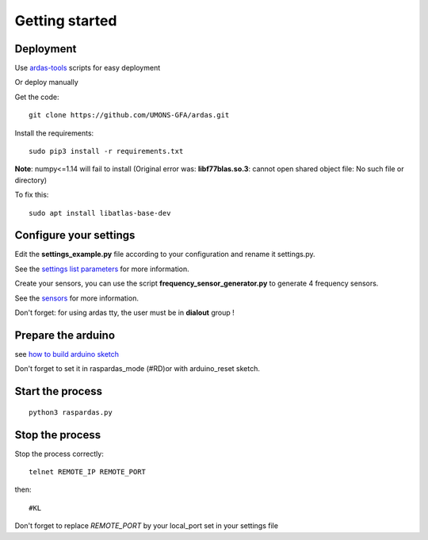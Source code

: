 Getting started
===============

Deployment
----------

Use `ardas-tools <https://github.com/UMONS-GFA/ardas-tools>`_ scripts for easy deployment

Or deploy manually

Get the code::

    git clone https://github.com/UMONS-GFA/ardas.git


Install the requirements::

    sudo pip3 install -r requirements.txt


**Note**: numpy<=1.14 will fail to install (Original error was: **libf77blas.so.3**: cannot open shared object file: No such file or directory)

To fix this::

    sudo apt install libatlas-base-dev


Configure your settings
-----------------------

Edit the **settings_example.py** file according to your configuration and rename it settings.py.

See the `settings list parameters <settings.html>`_ for more information.

Create your sensors, you can use the script **frequency_sensor_generator.py** to generate 4 frequency sensors.

See the `sensors <sensors.html>`_ for more information.

Don't forget: for using ardas tty, the user must be in **dialout** group !

Prepare the arduino
-------------------

see `how to build arduino sketch <build_arduino_sketch.html>`_

Don't forget to set it in raspardas_mode (#RD)or with arduino_reset sketch.

Start the process
-----------------
::

    python3 raspardas.py

Stop the process
----------------

Stop the process correctly::

    telnet REMOTE_IP REMOTE_PORT

then::

    #KL

Don't forget to replace *REMOTE_PORT* by your local_port set in your settings file
